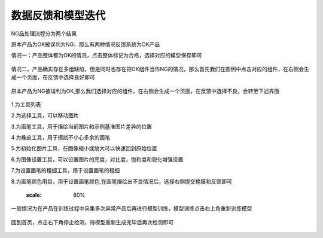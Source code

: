 数据反馈和模型迭代
=====================

NG品处理流程分为两个结果

原本产品为OK被误判为NG，那么有两种情况反馈系统为OK产品

情况一：产品整体都为OK的情况，点击整体标记为合格，选择对应的模型保存即可

    .. image:: ./images/45.png
      :scale: 80%

情况二，产品确实存在多组缺陷，但是同时也存在把OK组件当作NG的情况，那么首先我们在图例中点击对应的组件，在右侧会生成一个页面，在反馈中选择良好即可
 
    .. image:: ./images/46.png
      :scale: 80%


原本产品为NG被误判为OK,那么我们选择对应的组件，在右侧会生成一个页面，在反馈中选择不良，会转至下述界面
   
    .. image:: ./images/47.png
      :scale: 80%

1.为工具列表

2.为选择工具，可以移动图片

3.为画笔工具，用于描绘当前图片和示例基准图片差异的位置


4.为橡皮工具，用于擦拭不小心多余的画笔

5.为初始化图片工具，在图像缩小或放大可以快速回到原始位置

6.为图像设置工具，可以设置图片的亮度，对比度，饱和度和锐化增强设置

7.为设置画笔的粗细工具，用于设置画笔的粗细

8.为画笔颜色用具，用于设置画笔颜色,在画笔描绘出不良情况后，选择右侧提交掩膜和反馈即可
   
        .. image:: ./images/48.png
      :scale: 80%


一般情况为在产品在训练过程中采集多次异常产品后再进行模型训练，模型训练点击右上角重新训练模型
   
     .. image:: ./images/49.png
      :scale: 80%

回到首页，点击右下角停止检测，待模型重新生成完毕后再次检测即可
  
    .. image:: ./images/50.png
      :scale: 80%